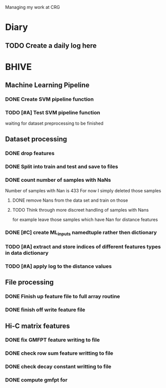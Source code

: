 Managing my work at CRG 

* Diary
** TODO Create a daily log here 


* BHIVE

** Machine Learning Pipeline
*** DONE Create SVM pipeline function 
*** TODO [#A] Test SVM pipeline function
    waiting for dataset preprocessing to be finished

** Dataset processing
*** DONE drop features
*** DONE Split into train and test and save to files
*** DONE count number of samples with NaNs
    Number of samples with Nan is 433
    For now I simply deleted those samples

**** DONE remove Nans from the data set and train on those 
**** TODO Think through more discreet handling of samples with Nans
     for example leave those samples which have Nan for distance features

*** DONE [#C] create ML_inputs namedtuple rather then dictionary
*** TODO [#A] extract and store indices of different features types in data dictionary
*** TODO [#A] apply log to the distance values

** File processing
*** DONE Finish up feature file to full array routine
*** DONE finish off write feature file


** Hi-C matrix features
*** DONE fix GMFPT feature writing to file
*** DONE check row sum feature writting to file
*** DONE check decay constant writting to file
*** DONE compute gmfpt for


